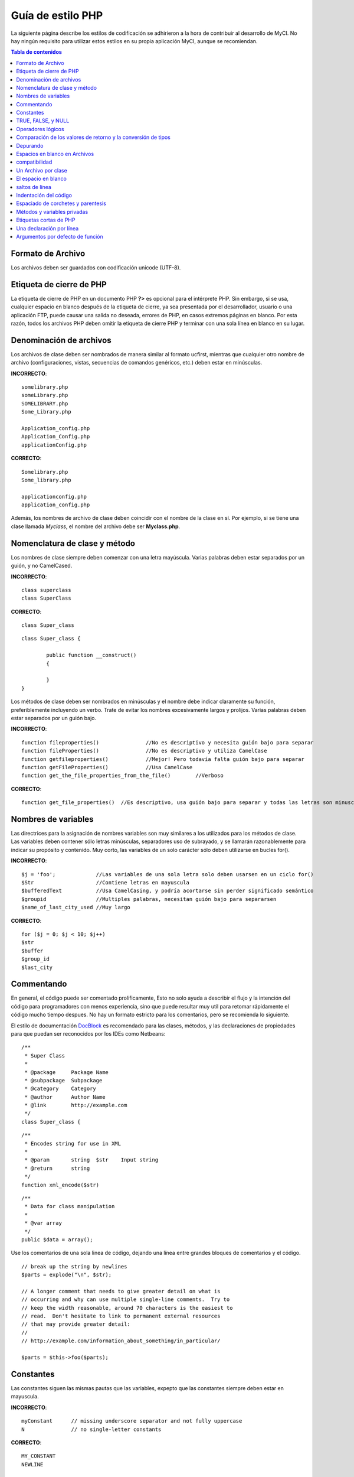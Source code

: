##################
Guía de estilo PHP
##################

La siguiente página describe los estilos de codificación se adhirieron
a la hora de contribuir al desarrollo de MyCI. No hay ningún requisito
para utilizar estos estilos en su propia aplicación MyCI, aunque se
recomiendan.

.. contents:: Tabla de contenidos

Formato de Archivo
==================

Los archivos deben ser guardados con codificación unicode (UTF-8).

Etiqueta de cierre de PHP
=========================

La etiqueta de cierre de PHP en un documento PHP **?>** es opcional
para el intérprete PHP. Sin embargo, si se usa, cualquier espacio en
blanco después de la etiqueta de cierre, ya sea presentada por el
desarrollador, usuario o una aplicación FTP, puede causar una salida
no deseada, errores de PHP, en casos extremos páginas en blanco.
Por esta razón, todos los archivos PHP deben omitir la etiqueta de
cierre PHP y terminar con una sola línea en blanco en su lugar.

Denominación de archivos
========================

Los archivos de clase deben ser nombrados de manera similar al formato ucfirst,
mientras que cualquier otro nombre de archivo (configuraciones, vistas, secuencias
de comandos genéricos, etc.) deben estar en minúsculas.

**INCORRECTO**::

	somelibrary.php
	someLibrary.php
	SOMELIBRARY.php
	Some_Library.php

	Application_config.php
	Application_Config.php
	applicationConfig.php

**CORRECTO**::

	Somelibrary.php
	Some_library.php

	applicationconfig.php
	application_config.php

Además, los nombres de archivo de clase deben coincidir con el nombre de
la clase en sí. Por ejemplo, si se tiene una clase llamada `Myclass`, el
nombre del archivo debe ser **Myclass.php**.

Nomenclatura de clase y método
==============================

Los nombres de clase siempre deben comenzar con una letra mayúscula.
Varias palabras deben estar separados por un guión, y no CamelCased.

**INCORRECTO**::

	class superclass
	class SuperClass

**CORRECTO**::

	class Super_class

::

	class Super_class {

		public function __construct()
		{

		}
	}

Los métodos de clase deben ser nombrados en minúsculas y el nombre
debe indicar claramente su función, preferiblemente incluyendo un
verbo. Trate de evitar los nombres excesivamente largos y prolijos.
Varias palabras deben estar separados por un guión bajo.

**INCORRECTO**::

	function fileproperties()		//No es descriptivo y necesita guión bajo para separar
	function fileProperties()		//No es descriptivo y utiliza CamelCase
	function getfileproperties()		//Mejor! Pero todavía falta guión bajo para separar
	function getFileProperties()		//Usa CamelCase
	function get_the_file_properties_from_the_file()	//Verboso

**CORRECTO**::

	function get_file_properties()	//Es descriptivo, usa guión bajo para separar y todas las letras son minusculas

Nombres de variables
====================

Las directrices para la asignación de nombres variables son muy similares
a los utilizados para los métodos de clase. Las variables deben contener
sólo letras minúsculas, separadores uso de subrayado, y se llamarán
razonablemente para indicar su propósito y contenido. Muy corto, las
variables de un solo carácter sólo deben utilizarse en bucles for().

**INCORRECTO**::

	$j = 'foo';		//Las variables de una sola letra solo deben usarsen en un ciclo for()
	$Str			//Contiene letras en mayuscula
	$bufferedText		//Usa CamelCasing, y podría acortarse sin perder significado semántico
	$groupid		//Multiples palabras, necesitan guión bajo para separarsen
	$name_of_last_city_used	//Muy largo

**CORRECTO**::

	for ($j = 0; $j < 10; $j++)
	$str
	$buffer
	$group_id
	$last_city

Commentando
===========

En general, el código puede ser comentado prolificamente, Esto no solo
ayuda a describir el flujo y la intención del código para programadores
con menos experiencia, sino que puede resultar muy util para retomar
rápidamente el código mucho tiempo despues. No hay un formato estricto
para los comentarios, pero se recomienda lo siguiente.

El estilo de documentación
`DocBlock <http://manual.phpdoc.org/HTMLSmartyConverter/HandS/phpDocumentor/tutorial_phpDocumentor.howto.pkg.html#basics.docblock>`_
es recomendado para las clases, métodos, y las declaraciones de propiedades
para que puedan ser reconocidos por los IDEs como Netbeans::

	/**
	 * Super Class
	 *
	 * @package	Package Name
	 * @subpackage	Subpackage
	 * @category	Category
	 * @author	Author Name
	 * @link	http://example.com
	 */
	class Super_class {

::

	/**
	 * Encodes string for use in XML
	 *
	 * @param	string	$str	Input string
	 * @return	string
	 */
	function xml_encode($str)

::

	/**
	 * Data for class manipulation
	 *
	 * @var	array
	 */
	public $data = array();

Use los comentarios de una sola linea de código, dejando una línea
entre grandes bloques de comentarios y el código.

::

	// break up the string by newlines
	$parts = explode("\n", $str);

	// A longer comment that needs to give greater detail on what is
	// occurring and why can use multiple single-line comments.  Try to
	// keep the width reasonable, around 70 characters is the easiest to
	// read.  Don't hesitate to link to permanent external resources
	// that may provide greater detail:
	//
	// http://example.com/information_about_something/in_particular/

	$parts = $this->foo($parts);

Constantes
==========

Las constantes siguen las mismas pautas que las variables, expepto
que las constantes siempre deben estar en mayuscula.

**INCORRECTO**::

	myConstant	// missing underscore separator and not fully uppercase
	N		// no single-letter constants

**CORRECTO**::

	MY_CONSTANT
	NEWLINE

TRUE, FALSE, y NULL
===================

Las palabras clave **TRUE**, **FALSE**, y **NULL** van siempre en mayuscula.

**INCORRECTO**::

	if ($foo == true)
	$bar = false;
	function foo($bar = null)

**CORRECTO**::

	if ($foo == TRUE)
	$bar = FALSE;
	function foo($bar = NULL)

Operadores lógicos
==================

El uso del ``||`` operador de comparación "o" no es recomendable,
ya que su calidad de salida en algunos dispositivos es baja
(luce como el numero 11, por ejemplo). ``&&`` es preferible a ``AND``
aunque ambos son validos, y un espacio siempre debe preceder y seguir a ``!``.

**INCORRECTO**::

	if ($foo || $bar)
	if ($foo AND $bar)  //Esta bien pero no es lo recomendado para aplicaciones destacadas.
	if (!$foo)
	if (! is_array($foo))

**CORRECTO**::

	if ($foo OR $bar)
	if ($foo && $bar) //Recomendado
	if ( ! $foo)
	if ( ! is_array($foo))
	
Comparación de los valores de retorno y la conversión de tipos
==============================================================

Algunas funciones de PHP retornan FALSE en caso de error, pero también
pueden tener un valor de retorno de "" o 0, que dan como resultado
FALSE en comparaciones sueltas. Sea explícito al comparar el tipo de
variable cuando se utilizan estos valores de retorno en los condicionales
para garantizar el valor de retorno es de hecho lo que usted espera, y no
un valor que tiene una evaluación floja tipo equivalentede.

Utilice la misma restricción en el retorno y el control de sus propias
variables. Utilice ** === ** y **! == ** Según sea necesario.

**INCORRECTO**::
  
  // Si 'foo' se encuentra al principio de la cadena, strpos retornará un 0,
  // El resultante en este condicional es evaluado como TRUE
	if (strpos($str, 'foo') == FALSE)

**CORRECTO**::

	if (strpos($str, 'foo') === FALSE)

**INCORRECT**::

	function build_string($str = "")
	{
		if ($str == "")	// Oh-oh!  Si es FALSE o el numero 0 se cumple la condición?
		{

		}
	}

**CORRECT**::

	function build_string($str = "")
	{
		if ($str === "")
		{

		}
	}


Depurando
=========

No deje el código de depuración, incluso cuando comentada.
Las cosas tales como ``var_dump()``, ``print_r()``, ``die()``/``exit()``
no debe ser incluido en el código a menos que sirva para un propósito
específico que no sea la depuración .

Espacios en blanco en Archivos
==============================

No puede haber espacios en blanco antes de la etiqueta de apertura de PHP
o despues de la etiqueta PHP cierre. La salida se almacenan temporalmente,
por lo que los espacios en blanco en los archivos puede causar que antes de
MyCI emite su contenido, se produzcan a errores y a su vez impidiendo
a MyCI enviar cabeceras adecuadas.

compatibilidad
==============

MyCI recomienda PHP 5.4 o posterior para ser utilizado, pero debe ser compatible
con PHP 5.2.4.

Además, no use las funciones de PHP que requieren bibliotecas no predeterminadas
que se instalarán a menos que su código contenga un método alternativo cuando dicha
función no está disponible.

Un Archivo por clase
====================

Utilice archivos separados para cada clase, a menos que las clases están
*estrechamente relacionados*. Un ejemplo de un archivo MyCI que contiene
varias clases es el archivo de biblioteca XMLRPC.

El espacio en blanco
====================

Utilice el tabulador para indentar el código, y no la barra espadora.
Esto puede parecer una cosa pequeña, pero utilizando tabs en lugar de
espacios en blanco permite al desarrollador los niveles de indentación
que ellos prefieren. Y como beneficio adicional, se traduce en archivos
(ligeramente) más compactos, almacenar un carácter tab en lugar de,
digamos, cuatro espacios.

saltos de línea
===============

Los archivos deben ser guardados con saltos de línea Unix. Esto es más
de un problema para los desarrolladores que trabajan en Windows, pero en
cualquier caso, se debe garantizar que su IDE está configurado para
guardar archivos con saltos de línea Unix.

Indentación del código
======================

Utilice indentación estilo Allman. Con la excepción de las declaraciones
de clase, ejemplos:

**INCORRECTO**::

	function foo($bar) {
		// ...
	}

	foreach ($arr as $key => $val) {
		// ...
	}

	if ($foo == $bar) {
		// ...
	} else {
		// ...
	}

	for ($i = 0; $i < 10; $i++)
		{
		for ($j = 0; $j < 10; $j++)
			{
			// ...
			}
		}
		
	try {
		// ...
	}
	catch() {
		// ...
	}

**CORRECTO**::

	function foo($bar)
	{
		// ...
	}

	foreach ($arr as $key => $val)
	{
		// ...
	}

	if ($foo == $bar)
	{
		// ...
	}
	else
	{
		// ...
	}

	for ($i = 0; $i < 10; $i++)
	{
		for ($j = 0; $j < 10; $j++)
		{
			// ...
		}
	}
	
	try 
	{
		// ...
	}
	catch()
	{
		// ...
	}

Espaciado de corchetes y parentesis
===================================

En general, los paréntesis y corchetes no deben utilizar espacios
adicionales. La excepción esun espacio debe seguir siempre las
estructuras de control de PHP que aceptan argumentos con paréntesis
(declare, do-while, elseif, for, foreach, if, switch, while),
para ayudar a distinguirlos de funciones y aumentar la legibilidad.

**INCORRECTO**::

	$arr[ $foo ] = 'foo';

**CORRECTO**::

	$arr[$foo] = 'foo'; //Sin espacios alrededor de los corchetes

**INCORRECTO**::

	function foo ( $bar )
	{

	}

**CORRECTO**::

	function foo($bar) //No hay espacios alrededor de paréntesis en la declaración de funciones
	{

	}

**INCORRECTO**::

	foreach( $query->result() as $row )

**CORRECTO**::

	foreach ($query->result() as $row) // single space following PHP control structures, but not in interior parenthesis

Métodos y variables privadas
============================

Métodos y variables que sólo son accedidos internamente, tales como
funciones de utilidad y ayuda, que sus métodos públicos utilizan para
el código de la abstracción, deben ir precedidos por un guión bajo.

::

	public function convert_text()
	private function _convert_text()

Etiquetas cortas de PHP
=======================

Utilice siempre las etiquetas completas de apertura de PHP, en caso
de que un servidor no tiene habilitado *short_open_tag*.

**INCORRECTO**::

	<? echo $foo; ?>

	<?=$foo?>

**CORRECTO**::

	<?php echo $foo; ?>

.. note:: PHP 5.4 will always have the **<?=** tag available.

Una declaración por línea
======================

Nunca combine declaraciones en una línea.

**INCORRECTO**::

	$foo = 'this'; $bar = 'that'; $bat = str_replace($foo, $bar, $bag);

**CORRECTO**::

	$foo = 'this';
	$bar = 'that';
	$bat = str_replace($foo, $bar, $bag);

Argumentos por defecto de función
=================================
Siempre que sea apropiado, proporcionar valores por defecto de los
argumentos de la función, que ayudan a evitar errores de PHP con
llamadas erroneas y proporciona valores de retorno comunes que pueden
ahorrar unas pocas líneas de código. ejemplo::

	function foo($bar = '', $baz = FALSE)